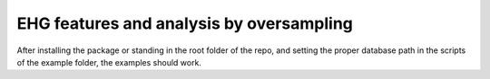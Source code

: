 EHG features and analysis by oversampling
=========================================

After installing the package or standing in the root folder of the repo, and setting the proper database path in the scripts of the example folder, the examples should work.